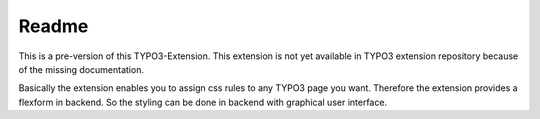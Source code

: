 ======
Readme
======

This is a pre-version of this TYPO3-Extension. This extension is not yet available in TYPO3 extension repository because of the missing documentation.

Basically the extension enables you to assign css rules to any TYPO3 page you want. Therefore the extension provides a flexform in backend. So the styling can be done in backend with graphical user interface.